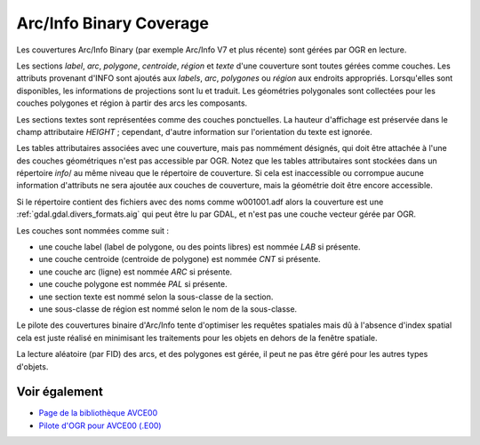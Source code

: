 .. _`gdal.ogr.formats.avcbin`:

Arc/Info Binary Coverage
=========================

Les couvertures Arc/Info Binary (par exemple Arc/Info V7 et plus récente) sont 
gérées par OGR en lecture.

Les sections *label*, *arc*, *polygone*, *centroide*, *région* et *texte* d'une 
couverture sont toutes gérées comme couches. Les attributs provenant d'INFO sont 
ajoutés aux *labels*, *arc*, *polygones* ou *région* aux endroits appropriés. 
Lorsqu'elles sont disponibles, les informations de projections sont lu et 
traduit. Les géométries polygonales sont collectées pour les couches polygones 
et région à partir des arcs les composants.

Les sections textes sont représentées comme des couches ponctuelles. La hauteur 
d'affichage est préservée dans le champ attributaire *HEIGHT* ; cependant, 
d'autre information sur l'orientation du texte est ignorée.

Les tables attributaires associées avec une couverture, mais pas nommément 
désignés, qui doit être attachée à l'une des couches géométriques n'est pas 
accessible par OGR. Notez que les tables attributaires sont stockées dans un 
répertoire *info*/ au même niveau que le répertoire de couverture. Si cela est 
inaccessible ou corrompue aucune information d'attributs ne sera ajoutée aux 
couches de couverture, mais la géométrie doit être encore accessible.

Si le répertoire contient des fichiers avec des noms comme w001001.adf alors la 
couverture est une :ref:`gdal.gdal.divers_formats.aig` qui peut être lu par GDAL, 
et n'est pas une couche vecteur gérée par OGR.

Les couches sont nommées comme suit :

- une couche label (label de polygone, ou des points libres) est nommée *LAB* 
  si présente.
- une couche centroide (centroide de polygone) est nommée *CNT* si présente.
- une couche arc (ligne) est nommée *ARC* si présente.
- une couche polygone est nommée *PAL* si présente.
- une section texte est nommé selon la sous-classe de la section.
- une sous-classe de région est nommé selon le nom de la sous-classe.

Le pilote des couvertures binaire d'Arc/Info tente d'optimiser les requêtes 
spatiales mais dû à l'absence d'index spatial cela est juste réalisé en 
minimisant les traitements pour les objets en dehors de la fenêtre spatiale.

La lecture aléatoire (par FID) des arcs, et des polygones est gérée, il peut ne 
pas être géré pour les autres types d'objets.

Voir également
--------------

* `Page de la bibliothèque AVCE00 <http://avce00.maptools.org/>`_
* `Pilote d'OGR pour AVCE00 (.E00) <http://gdal.org/ogr/ogr_avce00.html>`_

.. yjacolin at free.fr, Yves Jacolin - 2011/06/30 (trunk 17338)